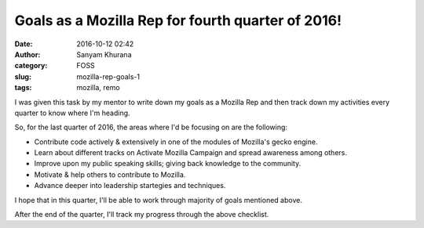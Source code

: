 Goals as a Mozilla Rep for fourth quarter of 2016!
##################################################
:date: 2016-10-12 02:42
:author: Sanyam Khurana
:category: FOSS
:slug: mozilla-rep-goals-1
:tags: mozilla, remo

I was given this task by my mentor to write down my goals as a Mozilla Rep and then track down my activities every quarter to know where I'm heading.

So, for the last quarter of 2016, the areas where I'd be focusing on are the following:

- Contribute code actively & extensively in one of the modules of Mozilla's gecko engine.
- Learn about different tracks on Activate Mozilla Campaign and spread awareness among others.
- Improve upon my public speaking skills; giving back knowledge to the community.
- Motivate & help others to contribute to Mozilla.
- Advance deeper into leadership startegies and techniques.

I hope that in this quarter, I'll be able to work through majority of goals mentioned above.

After the end of the quarter, I'll track my progress through the above checklist.
